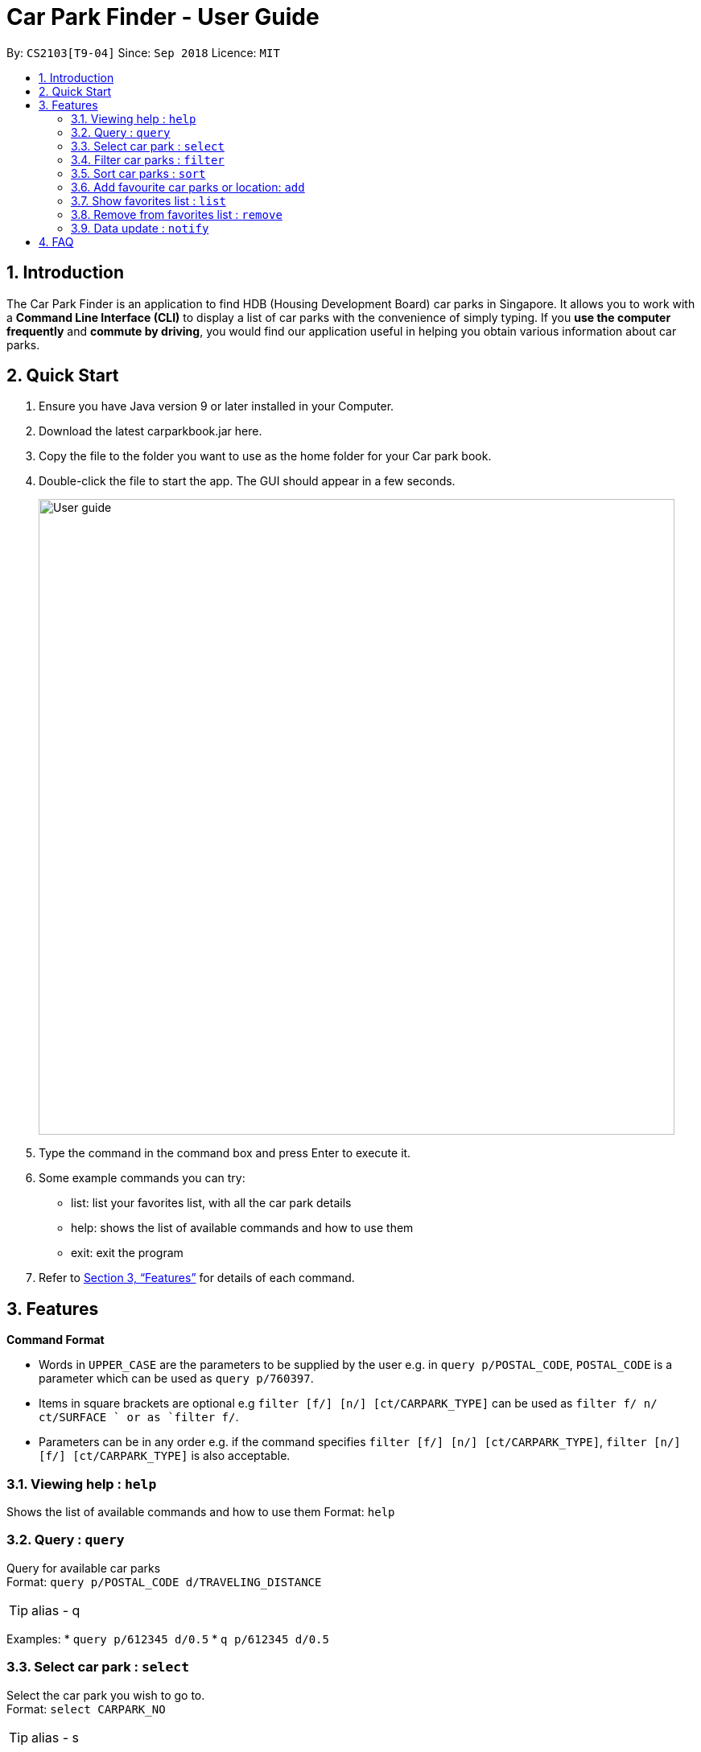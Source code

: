 = Car Park Finder - User Guide
:site-section: UserGuide
:toc:
:toc-title:
:toc-placement: preamble
:sectnums:
:imagesDir: images
:stylesDir: stylesheets
:xrefstyle: full
:experimental:
ifdef::env-github[]
:tip-caption: :bulb:
:note-caption: :information_source:
endif::[]
:repoURL: https://github.com/se-edu/addressbook-level4

By: `CS2103[T9-04]`      Since: `Sep 2018`      Licence: `MIT`

== Introduction

The Car Park Finder is an application to find HDB (Housing Development Board) car parks in Singapore. It allows you to
work with a *Command Line Interface (CLI)* to display a list of car parks with the convenience of simply typing. If you
 *use the computer frequently* and *commute by driving*, you would find our application useful in helping you obtain
 various information about car parks.

== Quick Start

. Ensure you have Java version 9 or later installed in your Computer.
. Download the latest carparkbook.jar here.
. Copy the file to the folder you want to use as the home folder for your Car park book.
. Double-click the file to start the app. The GUI should appear in a few seconds.
+
image::User_guide.png[width="790"]
+
. Type the command in the command box and press Enter to execute it.
. Some example commands you can try:
- list: list your favorites list, with all the car park details
- help: shows the list of available commands and how to use them
- exit: exit the program
.  Refer to <<Features>> for details of each command.

[[Features]]
== Features

====
*Command Format*

* Words in `UPPER_CASE` are the parameters to be supplied by the user e.g. in `query p/POSTAL_CODE`, `POSTAL_CODE` is a
parameter which can be used as `query p/760397`.
* Items in square brackets are optional e.g `filter [f/] [n/] [ct/CARPARK_TYPE]` can be used as `filter f/ n/ ct/SURFACE
` or as `filter f/`.
* Parameters can be in any order e.g. if the command specifies `filter [f/] [n/] [ct/CARPARK_TYPE]`,
`filter [n/] [f/] [ct/CARPARK_TYPE]` is also acceptable.
====

=== Viewing help : `help`

Shows the list of available commands and how to use them
Format: `help`

=== Query : `query`

Query for available car parks +
Format: `query p/POSTAL_CODE d/TRAVELING_DISTANCE`

[TIP]
alias - q

Examples:
* `query p/612345 d/0.5`
* `q p/612345 d/0.5`

=== Select car park : `select`

Select the car park you wish to go to. +
Format: `select CARPARK_NO`

[TIP]
alias - s

Examples:

* `select HG83`
* `s HG83`

=== Filter car parks : `filter`

Filters the list of car parks by free parking and night parking, must query beforehand. +
Format: `filter [f/] [n/] [ct/CARPARK_TYPE]`

Flags:

* f - FREE_PARKING
* n - NIGHT_PARKING
* ct - CARPARK_TYPE
- SURFACE
- MUITISTORY
- BASEMENT

Example:

* `filter f/ n/ ct/SURFACE`
* `filter ct/BASEMENT`

=== Sort car parks : `sort`

Sort the list of car parks by distance or name, must query beforehand. +
Format: `sort FILTER_TYPE`

Flags:

* DISTANCE
* NAME
* FP (Free Parking)
* NP (Night Parking)

Example:

* `sort DISTANCE`


=== Add favourite car parks or location: `add`

Add your favorite car park into your favorites list +
Format: `add c/CARPARK_NO`

[TIP]
alias - a

Examples:

* `a c/SE12`
* `add c/SE12`

Add your favorite location into your favorites list +
Format: `add p/POSTAL_CODE`

[TIP]
alias - a

Examples:

* `add p/612345`
* `a p/612345`


=== Show favorites list : `list`

Shows your favorites list, with all the car park details. +
Format: `list`

[TIP]
alias - a

=== Remove from favorites list : `remove`

Removes the specified carpark from your favorites list +
Format: `remove c/CARPARK_NO`

[TIP]
alias - r

Examples:

* `remove c/SE12`
* `r c/SE12`

=== Data update : `notify`

Sets the interval in seconds to query from data.gov.sg +
Format: `notify TIME_SECONDS`

Examples:

* `notify 60`

== FAQ

*Q*: How do I transfer my data to another computer? +
*A*: Install the app in the other computer and overwrite the empty data file it creates with the file that contains the data of your previous car park book folder.

*Q*: If I do not know the postal code of the location, am I still able to find car parks through other means? +
*A*: Yes, by typing keywords like street names.
